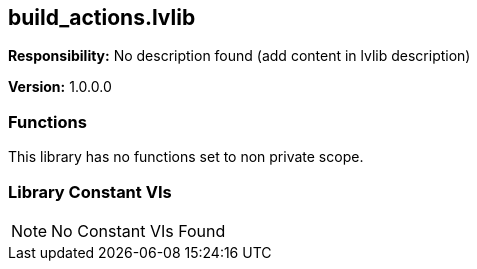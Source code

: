 == build_actions.lvlib

*Responsibility:*
No description found (add content in lvlib description)

*Version:* 1.0.0.0

=== Functions

This library has no functions set to non private scope.

=== Library Constant VIs

[NOTE]
====
No Constant VIs Found
====

